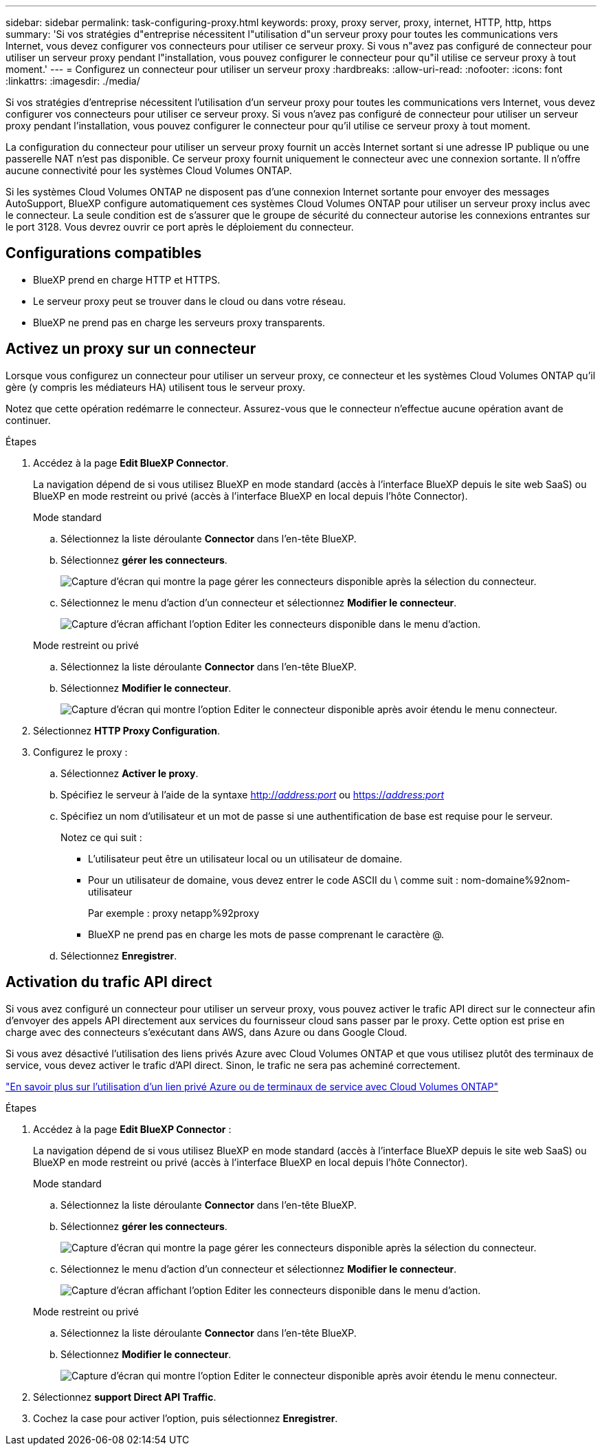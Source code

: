 ---
sidebar: sidebar 
permalink: task-configuring-proxy.html 
keywords: proxy, proxy server, proxy, internet, HTTP, http, https 
summary: 'Si vos stratégies d"entreprise nécessitent l"utilisation d"un serveur proxy pour toutes les communications vers Internet, vous devez configurer vos connecteurs pour utiliser ce serveur proxy. Si vous n"avez pas configuré de connecteur pour utiliser un serveur proxy pendant l"installation, vous pouvez configurer le connecteur pour qu"il utilise ce serveur proxy à tout moment.' 
---
= Configurez un connecteur pour utiliser un serveur proxy
:hardbreaks:
:allow-uri-read: 
:nofooter: 
:icons: font
:linkattrs: 
:imagesdir: ./media/


[role="lead"]
Si vos stratégies d'entreprise nécessitent l'utilisation d'un serveur proxy pour toutes les communications vers Internet, vous devez configurer vos connecteurs pour utiliser ce serveur proxy. Si vous n'avez pas configuré de connecteur pour utiliser un serveur proxy pendant l'installation, vous pouvez configurer le connecteur pour qu'il utilise ce serveur proxy à tout moment.

La configuration du connecteur pour utiliser un serveur proxy fournit un accès Internet sortant si une adresse IP publique ou une passerelle NAT n'est pas disponible. Ce serveur proxy fournit uniquement le connecteur avec une connexion sortante. Il n'offre aucune connectivité pour les systèmes Cloud Volumes ONTAP.

Si les systèmes Cloud Volumes ONTAP ne disposent pas d'une connexion Internet sortante pour envoyer des messages AutoSupport, BlueXP configure automatiquement ces systèmes Cloud Volumes ONTAP pour utiliser un serveur proxy inclus avec le connecteur. La seule condition est de s'assurer que le groupe de sécurité du connecteur autorise les connexions entrantes sur le port 3128. Vous devrez ouvrir ce port après le déploiement du connecteur.



== Configurations compatibles

* BlueXP prend en charge HTTP et HTTPS.
* Le serveur proxy peut se trouver dans le cloud ou dans votre réseau.
* BlueXP ne prend pas en charge les serveurs proxy transparents.




== Activez un proxy sur un connecteur

Lorsque vous configurez un connecteur pour utiliser un serveur proxy, ce connecteur et les systèmes Cloud Volumes ONTAP qu'il gère (y compris les médiateurs HA) utilisent tous le serveur proxy.

Notez que cette opération redémarre le connecteur. Assurez-vous que le connecteur n'effectue aucune opération avant de continuer.

.Étapes
. Accédez à la page *Edit BlueXP Connector*.
+
La navigation dépend de si vous utilisez BlueXP en mode standard (accès à l'interface BlueXP depuis le site web SaaS) ou BlueXP en mode restreint ou privé (accès à l'interface BlueXP en local depuis l'hôte Connector).

+
[role="tabbed-block"]
====
.Mode standard
--
.. Sélectionnez la liste déroulante *Connector* dans l'en-tête BlueXP.
.. Sélectionnez *gérer les connecteurs*.
+
image:screenshot-manage-connectors.png["Capture d'écran qui montre la page gérer les connecteurs disponible après la sélection du connecteur."]

.. Sélectionnez le menu d'action d'un connecteur et sélectionnez *Modifier le connecteur*.
+
image:screenshot-edit-connector-standard.png["Capture d'écran affichant l'option Editer les connecteurs disponible dans le menu d'action."]



--
.Mode restreint ou privé
--
.. Sélectionnez la liste déroulante *Connector* dans l'en-tête BlueXP.
.. Sélectionnez *Modifier le connecteur*.
+
image:screenshot-edit-connector.png["Capture d'écran qui montre l'option Editer le connecteur disponible après avoir étendu le menu connecteur."]



--
====
. Sélectionnez *HTTP Proxy Configuration*.
. Configurez le proxy :
+
.. Sélectionnez *Activer le proxy*.
.. Spécifiez le serveur à l'aide de la syntaxe http://_address:port_[] ou https://_address:port_[]
.. Spécifiez un nom d'utilisateur et un mot de passe si une authentification de base est requise pour le serveur.
+
Notez ce qui suit :

+
*** L'utilisateur peut être un utilisateur local ou un utilisateur de domaine.
*** Pour un utilisateur de domaine, vous devez entrer le code ASCII du \ comme suit : nom-domaine%92nom-utilisateur
+
Par exemple : proxy netapp%92proxy

*** BlueXP ne prend pas en charge les mots de passe comprenant le caractère @.


.. Sélectionnez *Enregistrer*.






== Activation du trafic API direct

Si vous avez configuré un connecteur pour utiliser un serveur proxy, vous pouvez activer le trafic API direct sur le connecteur afin d'envoyer des appels API directement aux services du fournisseur cloud sans passer par le proxy. Cette option est prise en charge avec des connecteurs s'exécutant dans AWS, dans Azure ou dans Google Cloud.

Si vous avez désactivé l'utilisation des liens privés Azure avec Cloud Volumes ONTAP et que vous utilisez plutôt des terminaux de service, vous devez activer le trafic d'API direct. Sinon, le trafic ne sera pas acheminé correctement.

https://docs.netapp.com/us-en/bluexp-cloud-volumes-ontap/task-enabling-private-link.html["En savoir plus sur l'utilisation d'un lien privé Azure ou de terminaux de service avec Cloud Volumes ONTAP"^]

.Étapes
. Accédez à la page *Edit BlueXP Connector* :
+
La navigation dépend de si vous utilisez BlueXP en mode standard (accès à l'interface BlueXP depuis le site web SaaS) ou BlueXP en mode restreint ou privé (accès à l'interface BlueXP en local depuis l'hôte Connector).

+
[role="tabbed-block"]
====
.Mode standard
--
.. Sélectionnez la liste déroulante *Connector* dans l'en-tête BlueXP.
.. Sélectionnez *gérer les connecteurs*.
+
image:screenshot-manage-connectors.png["Capture d'écran qui montre la page gérer les connecteurs disponible après la sélection du connecteur."]

.. Sélectionnez le menu d'action d'un connecteur et sélectionnez *Modifier le connecteur*.
+
image:screenshot-edit-connector-standard.png["Capture d'écran affichant l'option Editer les connecteurs disponible dans le menu d'action."]



--
.Mode restreint ou privé
--
.. Sélectionnez la liste déroulante *Connector* dans l'en-tête BlueXP.
.. Sélectionnez *Modifier le connecteur*.
+
image:screenshot-edit-connector.png["Capture d'écran qui montre l'option Editer le connecteur disponible après avoir étendu le menu connecteur."]



--
====
. Sélectionnez *support Direct API Traffic*.
. Cochez la case pour activer l'option, puis sélectionnez *Enregistrer*.


